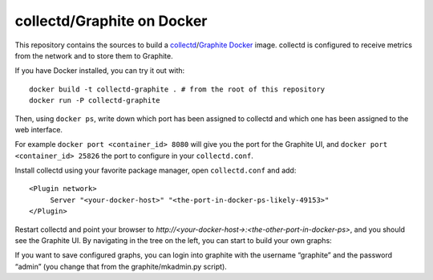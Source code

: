 collectd/Graphite on Docker
===========================

This repository contains the sources to build a collectd_/Graphite_ Docker_
image. collectd is configured to receive metrics from the network and to store
them to Graphite.

If you have Docker installed, you can try it out with::

   docker build -t collectd-graphite . # from the root of this repository
   docker run -P collectd-graphite

Then, using ``docker ps``, write down which port has been assigned to collectd
and which one has been assigned to the web interface.

For example ``docker port <container_id> 8080`` will give you the port for the
Graphite UI, and ``docker port <container_id> 25826`` the port to configure
in your ``collectd.conf``.

Install collectd using your favorite package manager, open ``collectd.conf`` and
add::

   <Plugin network>
   	Server "<your-docker-host>" "<the-port-in-docker-ps-likely-49153>"
   </Plugin>
   
Restart collectd and point your browser to *http://<your-docker-host->:<the-other-port-in-docker-ps>*,
and you should see the Graphite UI. By navigating in the tree on the left, you
can start to build your own graphs:

If you want to save configured graphs, you can login into graphite with the
username “graphite” and the password “admin” (you change that from the
graphite/mkadmin.py script).

.. _collectd: https://www.collectd.org/
.. _Graphite: http://graphite.readthedocs.org/en/latest/
.. _Docker: http://www.docker.io/

.. vim: set tw=80 spelllang=en spell:
